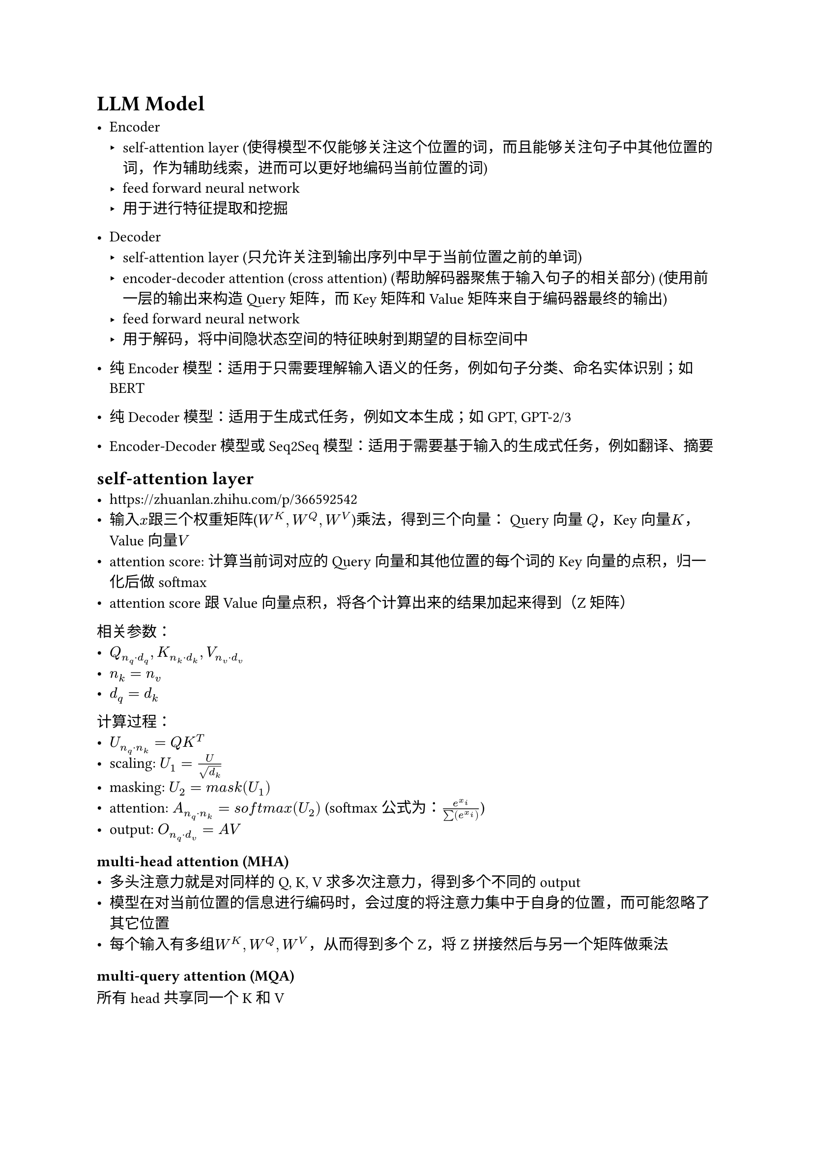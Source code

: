 = LLM Model
- Encoder
  - self-attention layer (使得模型不仅能够关注这个位置的词，而且能够关注句子中其他位置的词，作为辅助线索，进而可以更好地编码当前位置的词)
  - feed forward neural network
  - 用于进行特征提取和挖掘
- Decoder
  - self-attention layer (只允许关注到输出序列中早于当前位置之前的单词)
  - encoder-decoder attention (cross attention) (帮助解码器聚焦于输入句子的相关部分) (使用前一层的输出来构造 Query 矩阵，而 Key 矩阵和 Value 矩阵来自于编码器最终的输出)
  - feed forward neural network
  - 用于解码，将中间隐状态空间的特征映射到期望的目标空间中

- 纯 Encoder 模型：适用于只需要理解输入语义的任务，例如句子分类、命名实体识别；如BERT
- 纯 Decoder 模型：适用于生成式任务，例如文本生成；如GPT, GPT-2/3
- Encoder-Decoder 模型或 Seq2Seq 模型：适用于需要基于输入的生成式任务，例如翻译、摘要

== self-attention layer
- https://zhuanlan.zhihu.com/p/366592542
- 输入$x$跟三个权重矩阵($W^K, W^Q, W^V$)乘法，得到三个向量： Query 向量 $Q$，Key 向量$K$，Value 向量$V$
- attention score: 计算当前词对应的 Query 向量和其他位置的每个词的 Key 向量的点积，归一化后做softmax
- attention score跟Value向量点积，将各个计算出来的结果加起来得到（Z矩阵）

相关参数：
- $Q_(n_q dot.op d_q), K_(n_k dot.op d_k), V_(n_v dot.op d_v)$
- $n_k = n_v$
- $d_q = d_k$

计算过程：
- $U_(n_q dot.op n_k) = Q K^T$
- scaling: $U_1 = U / sqrt(d_k)$
- masking: $U_2 = m a s k(U_1)$
- attention: $A_(n_q dot.op n_k) = s o f t m a x(U_2)$ (softmax公式为：$e^(x_i) / sum(e^(x_i))$)
- output: $O_(n_q dot.op d_v) = A V$

=== multi-head attention (MHA)
- 多头注意力就是对同样的Q, K, V求多次注意力，得到多个不同的output
- 模型在对当前位置的信息进行编码时，会过度的将注意力集中于自身的位置，而可能忽略了其它位置
- 每个输入有多组$W^K, W^Q, W^V$，从而得到多个Z，将Z拼接然后与另一个矩阵做乘法

=== multi-query attention (MQA)
所有head共享同一个K和V

=== grouped-query attention (GQA)
多个head共享K和V

== feed forware neural network
线性层+激活函数

== 交叉注意力的使用
采用交叉注意力机制融入信息(比如classifier-free diffusion model)

深度学习模型推理的本质可以理解为一系列的数值计算，因此将类别信息（或语义信息）融入到模型中需要预先将其转化为数值。
转化的方法有很多，如可以用一个embedding layer，也可以用NLP模型，如Bert、T5、CLIP的text encoder等将类别信息（或语义信息）转化为数值向量，一般称为text embedding。
随后需要将text embedding和原本模型中的image representation进行融合。
最为常见且有效的方法是用交叉注意力机制CrossAttention。
具体来说就是将text embedding作为注意力机制中的key和value,原始的图片表征作为query。
大家熟知的Stable Diffusion用的就是这个融入方法。
交叉注意力机制融入语义信息的本质是spatial-wise attention。

== latent diffusion model (LDM)
- 将扩散过程从传统的像素空间转到了隐空间（DM模型输入参数量大大降低），极大提升了DM的训练效率和推理效率，使得DM模型得以在单张消费级显卡应用，降低了AI图片生成的上手成本。
- LDM采用了二阶段的训练策略(two-stage)。需要先训练VAE模型再训练DM模型。DM训练时会利用已训练好的VAE的encode将数据从像素空间切换到隐空间。
- 预测时，在隐空间随机采样一个噪声，用DM进行去噪。最后将DM的预测结果传给VAE的Decode进行解码。

== llm量化方法
- 逐层量化(per-tensor)：以一层网络为量化单位，每层网络一组量化参数
- 逐通道量化(per-channel)：可以获得更高的量化精度，但计算更复杂
- 逐组量化(per-group)

量化分类:
- 量化感知训练：训练过程中加入伪量子算子，在训练时统计输入和输出的数据范围
- 量子感知微调：在微调过程中对模型进行量化
- 训练后量化
  - 仅权重量化：可以压缩模型的大小，而在推理时将权重反量化为fp32数据，推理性能基本无提升
  - 权重+激活：在模型推理时执行量化算子来加快模型推理速度；为了量化激活值，需要用户提供一定数量的校准数据集用于统计每一层激活值的分布，从而对量化后的算子做校准。

- FP32浮点数：1(符号)，8(指数)，23(尾数) num = $M dot.op 2^E$
- FP16浮点数：1(符号)，5(指数)，10(尾数)
- BF16: 1(符号)，8(指数)， 7(尾数) (精度更低) 深度学习模型通常对数值范围更敏感，而对精度的要求可以相对较低


== vLLM
- iterative-level schedule (continous batching): 以单轮迭代的方式对用户的请求进行处理，即 LLM 生成一个 token 后会重新调度并挑选要下一轮要处理的请求
  - 即每进行一次token生成或prefill前都进行一次batching，节省了大量的内部碎片，随着Token的生成动态的改变batchsize和序列长度，因此实现了更高的并行度和吞吐量
- pagedAttention: 受操作系统虚拟内存和分页思想启发，将原本连续的 KV cache 存储在不连续的空间，以避免 KV cache 带来的显存浪费
  - KV cache 利用率低下是现有推理系统需将 KV cache 存储在连续的内存空间导致
  - 做法：预先分配一大块显存，并将大块显存划分成较小的块（block），每块可以存放固定数量 token 的 key 和 value 值，为请求的 KV cache 分配空间时按需分配，且无需存储在连续的内存空间。它将大块显存划分成小块并按需分配的做法有效解决了内部碎片和外部碎片，因为每块只存放固定数量（block size，这个值默认是16）的 token，对于每个 request，最多只会浪费 block size-1 个 token 所需的空间。另外，由于它以块的方式存储 KV cache，因此它天然能够以块的粒度实现显存的共享。
- flashAttention: 通过运算分片（矩阵乘法、softmax等）、算子融合实现减少对显存（HBM）的访问

== Embedding Layer
https://www.cnblogs.com/d0main/p/10447853.html

== Rotary Position Embedding
旋转式位置编码（RoPE）是一种能够将相对位置信息依赖集成到 self-attention 中并提升 transformer 架构性能的位置编码方式。

== 线性偏差注意力 ALiBi
- 现有的位置编码方法（如正弦位置嵌入、旋转位置嵌入和T5偏差）在处理超出训练序列长度的输入时效率低下或资源需求高。
- ALiBi通过引入静态、非学习的线性偏差到注意力机制，提供了一种无需增加额外计算负担即可有效外推输入长度的解决方案。

== Flash attention原理
https://blog.csdn.net/v_JULY_v/article/details/133619540

- online softmax
- casual mask


== 激活函数
- SiLU (Sigmoid Linear Unit) (Swish) = x $dot.op$ sigmoid(x)
- GELU (Gaussian Error Linear Unit) = x $dot.op$ P($X <= x$) $approx x dot.op $ sigmoid(1.702x)
